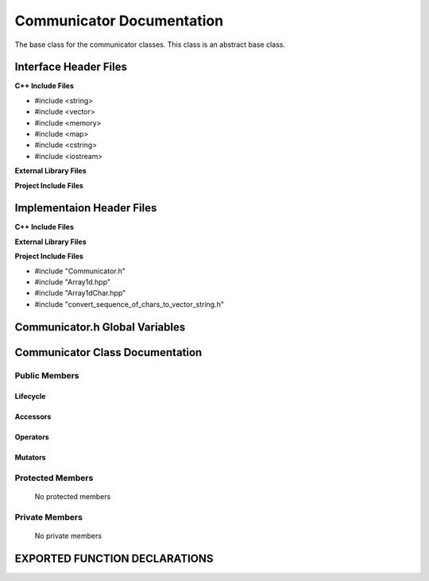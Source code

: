 .. _Communicator source target:

.. default-domain:: cpp

.. namespace:: COMMUNICATOR

##########################
Communicator Documentation
##########################

The base class for the communicator classes. This
class is an abstract base class. 

======================
Interface Header Files
======================

**C++ Include Files**

* #include <string>
* #include <vector>
* #include <memory>
* #include <map>
* #include <cstring>
* #include <iostream>

**External Library Files**

**Project Include Files**

==========================
Implementaion Header Files
==========================

**C++ Include Files**

**External Library Files**

**Project Include Files**

* #include "Communicator.h"
* #include "Array1d.hpp"
* #include "Array1dChar.hpp"
* #include "convert_sequence_of_chars_to_vector_string.h"

===============================
Communicator.h Global Variables
===============================

================================
Communicator Class Documentation
================================

.. class:: Communicator

--------------
Public Members
--------------

^^^^^^^^^
Lifecycle
^^^^^^^^^

    .. function:: Communicator::Communicator()

       The default constructor.

    .. function:: Communicator::Communicator( const Communicator &other )

        The copy constructor.

    .. function:: Communicator::Communicator(Communicator && other) 

        The copy-move constructor.

    .. function:: virtual Communicator::~Communicator()=0

        The destructor.

^^^^^^^^^
Accessors
^^^^^^^^^

    .. function:: Communicator::broadcastStdString(const std::string & data_to_broadcast, const std::size_t bcast_rank) const

        Broadcasts the string data_to_broadcast to all communicator ranks.

        :param std::string data_to_broadcast: The data to be broadcasted.
        :param std::size_t bcast_rank: The rank of communicator doing the broadcasting.
        :return: The broadcasted data.
        :rtype: std::string

^^^^^^^^^
Operators
^^^^^^^^^

    .. function:: Communicator& Communicator::operator=( Communicator const & other)

        The assignment operator.

    .. function:: Communicator& Communicator::operator=( Communicator && other)

        The assignment-move operator.

^^^^^^^^
Mutators
^^^^^^^^

-----------------
Protected Members
-----------------

    No protected members

.. Commented out. 
.. ^^^^^^^^^
.. Lifecycle
.. ^^^^^^^^^
..
.. ^^^^^^^^^
.. Accessors
.. ^^^^^^^^^
.. 
.. ^^^^^^^^^
.. Operators
.. ^^^^^^^^^
.. 
.. ^^^^^^^^^
.. Mutators
.. ^^^^^^^^^
.. 
.. ^^^^^^^^^^^^
.. Data Members
.. ^^^^^^^^^^^^

---------------
Private Members
---------------

    No private members

.. Commented out. 
.. ^^^^^^^^^
.. Lifecycle
.. ^^^^^^^^^
..
.. ^^^^^^^^^
.. Accessors
.. ^^^^^^^^^
.. 
.. ^^^^^^^^^
.. Operators
.. ^^^^^^^^^
.. 
.. ^^^^^^^^^
.. Mutators
.. ^^^^^^^^^
.. 
.. ^^^^^^^^^^^^
.. Data Members
.. ^^^^^^^^^^^^

==============================
EXPORTED FUNCTION DECLARATIONS
==============================

.. function:: template<typename T> \
              T broadcast(T const & data_to_broadcast, Communicator const & aCommunicator,const std::size_t bcast_rank)

    Broadcasts data from the communicator with rank *bcast_rank* to other ranks with respect to the communicator aCommunicator.

    This template is not defined and requires the implementation of specialized templates for each
    data type to be broadcasted.

    :param T data_to_broadcast: The data to be broadcasted.
    :param  Communicator aCommunicator: The communicator broadcasting the data.
    :param std::size_t bcast_rank: The rank of communicator doing the broadcasting.
    :return: The broadcasted data.
    :rtype: T

.. function:: template<> \
              std::string broadcast(std::string const & data_to_broadcast, Communicator const & aCommunicator,const std::size_t bcast_rank)

    Broadcasts a std:string from the communicator with rank *bcast_rank* to other ranks with respect to the communicator aCommunicator.

    :param std::string data_to_broadcast: The data to be broadcasted.
    :param Communicator aCommunicator: The communicator broadcasting the data.
    :param std::size_t bcast_rank: The rank of communicator doing the broadcasting.
    :return: The broadcasted data.
    :rtype: std::string

